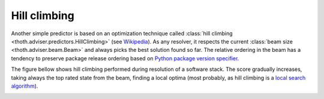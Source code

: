 .. _hill_climbing:

Hill climbing
-------------

Another simple predictor is based on an optimization technique called
:class:`hill climbing <thoth.adviser.predictors.HillClimbing>`
(see `Wikipedia <https://en.wikipedia.org/wiki/Hill_climbing>`_). As any
resolver, it respects the current :class:`beam size <thoth.adviser.beam.Beam>`
and always picks the best solution found so far. The relative ordering in the
beam has a tendency to preserve package release ordering based on `Python
package version specifier <https://www.python.org/dev/peps/pep-0440/>`_.

The figure bellow shows hill climbing performed during resolution of a software
stack. The score gradually increases, taking always the top
rated state from the beam, finding a local optima (most probably, as hill
climbing is a `local search algorithm
<https://en.wikipedia.org/wiki/Local_search_(optimization)>`_).

.. image:: ../_static/hill_climbing.png
   :target: ../_static/hill_climbing.png
   :alt: An example of a history during hill climbing in adviser.
